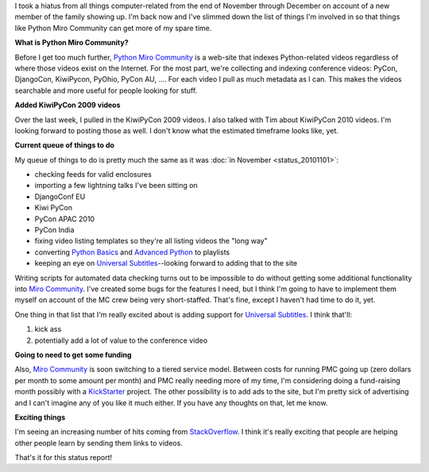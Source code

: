 .. title: Python Miro Community status: 01-22-2011
.. slug: status_20110122
.. date: 2011-01-22 16:31:12
.. tags: pmc, dev, miro, mirocommunity, python, work

I took a hiatus from all things computer-related from the end of
November through December on account of a new member of the family
showing up. I'm back now and I've slimmed down the list of things I'm
involved in so that things like Python Miro Community can get more of my
spare time.

**What is Python Miro Community?**

Before I get too much further, `Python Miro
Community <http://python.mirocommunity.org/>`__ is a web-site that
indexes Python-related videos regardless of where those videos exist on
the Internet. For the most part, we're collecting and indexing
conference videos: PyCon, DjangoCon, KiwiPycon, PyOhio, PyCon AU, ....
For each video I pull as much metadata as I can. This makes the videos
searchable and more useful for people looking for stuff.

**Added KiwiPyCon 2009 videos**

Over the last week, I pulled in the KiwiPyCon 2009 videos. I also talked
with Tim about KiwiPyCon 2010 videos. I'm looking forward to posting
those as well. I don't know what the estimated timeframe looks like,
yet.

**Current queue of things to do**

My queue of things to do is pretty much the same as it was :doc:`in
November <status_20101101>`:

* checking feeds for valid enclosures
* importing a few lightning talks I've been sitting on
* DjangoConf EU
* Kiwi PyCon
* PyCon APAC 2010
* PyCon India
* fixing video listing templates so they're all listing videos the
  "long way"
* converting `Python
  Basics <http://python.mirocommunity.org/listing/tag/python-basics/>`__
  and `Advanced
  Python <http://python.mirocommunity.org/listing/tag/python-advanced/>`__
  to playlists
* keeping an eye on `Universal
  Subtitles <http://universalsubtitles.org/>`__--looking forward to
  adding that to the site

Writing scripts for automated data checking turns out to be impossible
to do without getting some additional functionality into `Miro
Community <http://mirocommunity.org/>`__. I've created some bugs for the
features I need, but I think I'm going to have to implement them myself
on account of the MC crew being very short-staffed. That's fine, except
I haven't had time to do it, yet.

One thing in that list that I'm really excited about is adding support
for `Universal Subtitles <http://universalsubtitles.org/>`__. I think
that'll:

#. kick ass
#. potentially add a lot of value to the conference video

**Going to need to get some funding**

Also, `Miro Community <http://mirocommunity.org/>`__ is soon switching
to a tiered service model. Between costs for running PMC going up (zero
dollars per month to some amount per month) and PMC really needing more
of my time, I'm considering doing a fund-raising month possibly with a
`KickStarter <http://kickstarter.com/>`__ project. The other possibility
is to add ads to the site, but I'm pretty sick of advertising and I
can't imagine any of you like it much either. If you have any thoughts
on that, let me know.

**Exciting things**

I'm seeing an increasing number of hits coming from
`StackOverflow <http://stackoverflow.com/>`__. I think it's really
exciting that people are helping other people learn by sending them
links to videos.

That's it for this status report!
